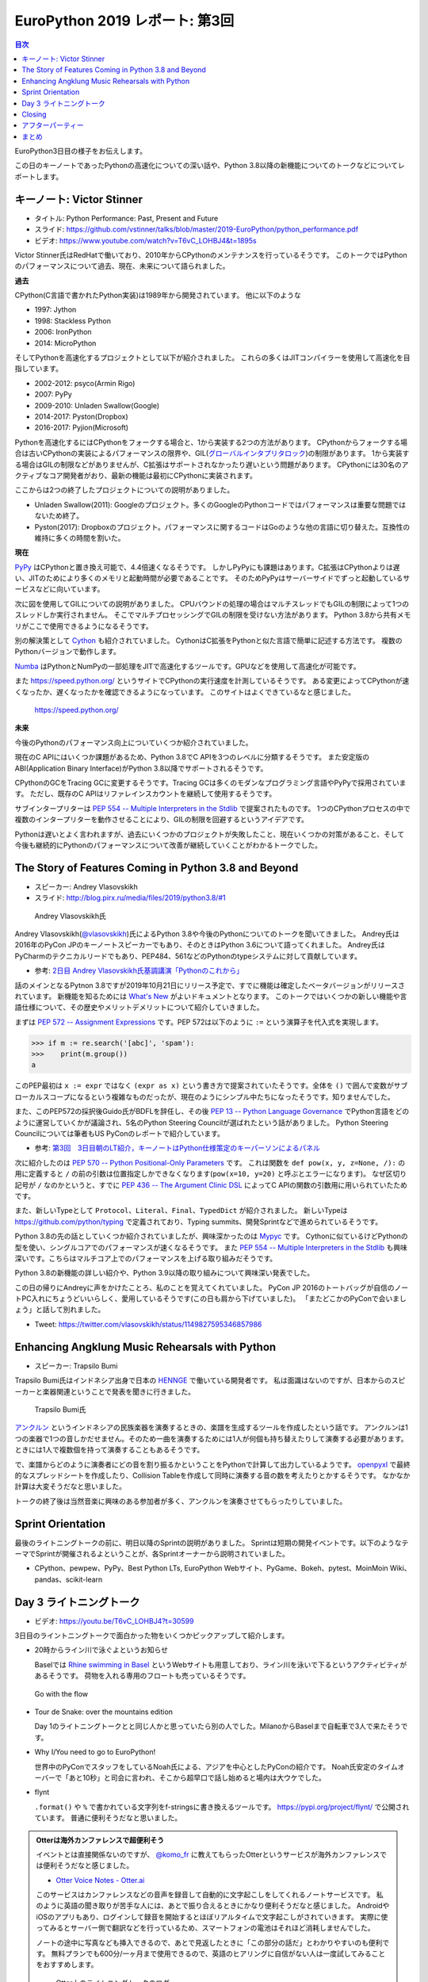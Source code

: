 =================================
 EuroPython 2019 レポート: 第3回
=================================

.. contents:: 目次
   :local:

EuroPython3日目の様子をお伝えします。

この日のキーノートであったPythonの高速化についての深い話や、Python 3.8以降の新機能についてのトークなどについてレポートします。

キーノート: Victor Stinner
==========================
* タイトル: Python Performance: Past, Present and Future
* スライド: https://github.com/vstinner/talks/blob/master/2019-EuroPython/python_performance.pdf
* ビデオ: https://www.youtube.com/watch?v=T6vC_LOHBJ4&t=1895s  

Victor Stinner氏はRedHatで働いており、2010年からCPythonのメンテナンスを行っているそうです。
このトークではPythonのパフォーマンスについて過去、現在、未来について語られました。

**過去**

CPython(C言語で書かれたPython実装)は1989年から開発されています。
他に以下のような

* 1997: Jython
* 1998: Stackless Python
* 2006: IronPython
* 2014: MicroPython

そしてPythonを高速化するプロジェクトとして以下が紹介されました。
これらの多くはJITコンパイラーを使用して高速化を目指しています。

* 2002-2012: psyco(Armin Rigo)
* 2007: PyPy
* 2009-2010: Unladen Swallow(Google)
* 2014-2017: Pyston(Dropbox)
* 2016-2017: Pyjion(Microsoft)

Pythonを高速化するにはCPythonをフォークする場合と、1から実装する2つの方法があります。
CPythonからフォークする場合は古いCPythonの実装によるパフォーマンスの限界や、GIL(`グローバルインタプリタロック <https://ja.wikipedia.org/wiki/%E3%82%B0%E3%83%AD%E3%83%BC%E3%83%90%E3%83%AB%E3%82%A4%E3%83%B3%E3%82%BF%E3%83%97%E3%83%AA%E3%82%BF%E3%83%AD%E3%83%83%E3%82%AF>`_)の制限があります。
1から実装する場合はGILの制限などがありませんが、C拡張はサポートされなかったり遅いという問題があります。
CPythonには30名のアクティブなコア開発者がおり、最新の機能は最初にCPythonに実装されます。

ここからは2つの終了したプロジェクトについての説明がありました。

* Unladen Swallow(2011): Googleのプロジェクト。多くのGoogleのPythonコードではパフォーマンスは重要な問題ではないため終了。
* Pyston(2017): Dropboxのプロジェクト。パフォーマンスに関するコードはGoのような他の言語に切り替えた。互換性の維持に多くの時間を割いた。

**現在**

`PyPy <https://pypy.org/>`_ はCPythonと置き換え可能で、4.4倍速くなるそうです。
しかしPyPyにも課題はあります。C拡張はCPythonよりは遅い、JITのためにより多くのメモリと起動時間が必要であることです。
そのためPyPyはサーバーサイドでずっと起動しているサービスなどに向いています。

次に図を使用してGILについての説明がありました。
CPUバウンドの処理の場合はマルチスレッドでもGILの制限によって1つのスレッドしか実行されません。
そこでマルチプロセッシングでGILの制限を受けない方法があります。
Python 3.8から共有メモリがここで使用できるようになるそうです。

別の解決策として `Cython <https://cython.org/>`_ も紹介されていました。
CythonはC拡張をPythonと似た言語で簡単に記述する方法です。
複数のPythonバージョンで動作します。

`Numba <https://numba.pydata.org/>`_ はPythonとNumPyの一部処理をJITで高速化するツールです。GPUなどを使用して高速化が可能です。

また https://speed.python.org/ というサイトでCPythonの実行速度を計測しているそうです。
ある変更によってCPythonが速くなったか、遅くなったかを確認できるようになっています。
このサイトはよくできているなと感じました。

.. figure:: /images/euro/speedpython.png
   :width: 400

   https://speed.python.org/

**未来**

今後のPythonのパフォーマンス向上についていくつか紹介されていました。

現在のC APIにはいくつか課題があるため、Python 3.8でC APIを3つのレベルに分類するそうです。
また安定版のABI(Application Binary Interface)がPython 3.8以降でサポートされるそうです。

CPythonのGCをTracing GCに変更するそうです。Tracing GCは多くのモダンなプログラミング言語やPyPyで採用されています。
ただし、既存のC APIはリファレインスカウントを継続して使用するそうです。

サブインタープリターは `PEP 554 -- Multiple Interpreters in the Stdlib <https://www.python.org/dev/peps/pep-0554/>`_ で提案されたものです。
1つのCPythonプロセスの中で複数のインタープリターを動作させることにより、GILの制限を回避するというアイデアです。

Pythonは遅いとよく言われますが、過去にいくつかのプロジェクトが失敗したこと、現在いくつかの対策があること、そして今後も継続的にPythonのパフォーマンスについて改善が継続していくことがわかるトークでした。

The Story of Features Coming in Python 3.8 and Beyond
=====================================================
* スピーカー: Andrey Vlasovskikh
* スライド: http://blog.pirx.ru/media/files/2019/python3.8/#1

.. figure:: /images/euro/andley.jpg
   :width: 400

   Andrey Vlasovskikh氏

Andrey Vlasovskikh(`@vlasovskikh <https://twitter.com/vlasovskikh>`_)氏によるPython 3.8や今後のPythonについてのトークを聞いてきました。
Andrey氏は2016年のPyCon JPのキーノートスピーカーでもあり、そのときはPython 3.6について語ってくれました。
Andrey氏はPyCharmのテクニカルリードでもあり、PEP484、561などのPythonのtypeシステムに対して貢献しています。

* 参考: `2日目 Andrey Vlasovskikh氏基調講演「Pythonのこれから」 <https://gihyo.jp/news/report/01/pyconjp2016/0002>`_

話のメインとなるPytnon 3.8ですが2019年10月21日にリリース予定で、すでに機能は確定したベータバージョンがリリースされています。
新機能を知るためには `What's New <https://docs.python.org/ja/3.8/whatsnew/3.8.html>`_ がよいドキュメントとなります。
このトークではいくつかの新しい機能や言語仕様について、その歴史やメリットデメリットについて紹介していきました。

まずは `PEP 572 -- Assignment Expressions <https://www.python.org/dev/peps/pep-0572/>`_ です。PEP 572は以下のように ``:=`` という演算子を代入式を実現します。

.. code-block:: python

   >>> if m := re.search('[abc]', 'spam'):
   >>>    print(m.group())
   a

このPEP最初は ``x := expr`` ではなく ``(expr as x)`` という書き方で提案されていたそうです。全体を ``()`` で囲んで変数がサブローカルスコープになるという複雑なものだったが、現在のようにシンプル中たちになったそうです。知りませんでした。

また、このPEP572の採択後Guido氏がBDFLを辞任し、その後 `PEP 13 -- Python Language Governance <https://www.python.org/dev/peps/pep-0013/>`_ でPython言語をどのように運営していくかが議論され、5名のPython Steering Councilが選ばれたという話がありました。
Python Steering Councilについては筆者もUS PyConのレポートで紹介しています。

* 参考: `第3回　3日目朝のLT紹介，キーノートはPython仕様策定のキーパーソンによるパネル <https://gihyo.jp/news/report/01/us-pycon2019/0003>`_

次に紹介したのは `PEP 570 -- Python Positional-Only Parameters <https://www.python.org/dev/peps/pep-0570/>`_ です。
これは関数を ``def pow(x, y, z=None, /):`` の用に定義すると ``/`` の前の引数は位置指定しかできなくなります(``pow(x=10, y=20)`` と呼ぶとエラーになります)。
なぜ区切り記号が ``/`` なのかというと、すでに `PEP 436 -- The Argument Clinic DSL <https://www.python.org/dev/peps/pep-0436/>`_ によってC APIの関数の引数用に用いられていたためです。

また、新しいTypeとして ``Protocol``、``Literal``、``Final``、``TypedDict`` が紹介されました。
新しいTypeは https://github.com/python/typing で定義されており、Typing summits、開発Sprintなどで進められているそうです。

Python 3.8の先の話としていくつか紹介されていましたが、興味深かったのは `Mypyc <https://github.com/mypyc/mypyc>`_ です。
Cythonに似ているけどPythonの型を使い、シングルコアでのパフォーマンスが速くなるそうです。
また `PEP 554 -- Multiple Interpreters in the Stdlib <https://www.python.org/dev/peps/pep-0554/>`_ も興味深いです。こちらはマルチコア上でのパフォーマンスを上げる取り組みだそうです。

Python 3.8の新機能の詳しい紹介や、Python 3.9以降の取り組みについて興味深い発表でした。

この日の帰りにAndreyに声をかけたことろ、私のことを覚えてくれていました。
PyCon JP 2016のトートバッグが自信のノートPC入れにちょうどいいらしく、愛用しているそうです(この日も肩から下げていました)。
「またどこかのPyConで会いましょう」と話して別れました。

* Tweet: https://twitter.com/vlasovskikh/status/1149827595346857986

Enhancing Angklung Music Rehearsals with Python
===============================================
* スピーカー: Trapsilo Bumi

Trapsilo Bumi氏はインドネシア出身で日本の `HENNGE <https://hennge.com/jp/>`_ で働いている開発者です。
私は面識はないのですが、日本からのスピーカーと楽器関連ということで発表を聞きに行きました。

.. figure:: /images/euro/hennge.jpg
   :width: 400

   Trapsilo Bumi氏

`アンクルン <https://ja.wikipedia.org/wiki/%E3%82%A2%E3%83%B3%E3%82%AF%E3%83%AB%E3%83%B3>`_ というインドネシアの民族楽器を演奏するときの、楽譜を生成するツールを作成したという話です。
アンクルンは1つの楽器で1つの音しかだせません。そのため一曲を演奏するためには1人が何個も持ち替えたりして演奏する必要があります。ときには1人で複数個を持って演奏することもあるそうです。

で、楽譜からどのように演奏者にどの音を割り振るかということをPythonで計算して出力しているようです。
`openpyxl <https://openpyxl.readthedocs.io/en/stable/index.html>`_ で最終的なスプレッドシートを作成したり、Collision Tableを作成して同時に演奏する音の数を考えたりとかするそうです。
なかなか計算は大変そうだなと思いました。

トークの終了後は当然音楽に興味のある参加者が多く、アンクルンを演奏させてもらったりしていました。

Sprint Orientation
==================
最後のライトニングトークの前に、明日以降のSprintの説明がありました。
Sprintは短期の開発イベントです。以下のようなテーマでSprintが開催されるよということが、各Sprintオーナーから説明されていました。

* CPython、pewpew、PyPy、Best Python LTs, EuroPython Webサイト、PyGame、Bokeh、pytest、MoinMoin Wiki、pandas、scikit-learn

Day 3 ライトニングトーク
========================
* ビデオ: https://youtu.be/T6vC_LOHBJ4?t=30599
  
3日目のライントニングトークで面白かった物をいくつかピックアップして紹介します。

* 20時からライン川で泳ぐよというお知らせ

  Baselでは `Rhine swimming in Basel <https://www.basel.com/en/rhine-swimming>`_ というWebサイトも用意しており、ライン川を泳いで下るというアクティビティがあるそうです。
  荷物を入れる専用のフロートも売っているそうです。

.. figure:: /images/euro/swim.jpg
   :width: 400

   Go with the flow

* Tour de Snake: over the mountains edition

  Day 1のライトニングトークとと同じ人かと思っていたら別の人でした。MilanoからBaselまで自転車で3人で来たそうです。
* Why I/You need to go to EuroPython!

  世界中のPyConでスタッフをしているNoah氏による、アジアを中心としたPyConの紹介です。
  Noah氏安定のタイムオーバーで「あと10秒」と司会に言われ、そこから超早口で話し始めると場内は大ウケでした。
* flynt

  ``.format()`` や ``%`` で書かれている文字列をf-stringsに書き換えるツールです。 https://pypi.org/project/flynt/ で公開されています。
  普通に便利そうだなと思いました。

.. admonition:: Otterは海外カンファレンスで超便利そう

   イベントとは直接関係ないのですが、 `@komo_fr <https://twitter.com/komo_fr>`_ に教えてもらったOtterというサービスが海外カンファレンスでは便利そうだなと感じました。

   * `Otter Voice Notes - Otter.ai <https://otter.ai/login>`_

   このサービスはカンファレンスなどの音声を録音して自動的に文字起こしをしてくれるノートサービスです。
   私のように英語の聞き取りが苦手な人には、あとで振り合えるときにかなり便利そうだなと感じました。
   AndroidやiOSのアプリもあり、ログインして録音を開始するとほぼリアルタイムで文字起こしがされていきます。
   実際に使ってみるとサーバー側で翻訳などを行っているため、スマートフォンの電池はそれほど消耗しませんでした。

   ノートの途中に写真なども挿入できるので、あとで見返したときに「この部分の話だ」とわかりやすいのも便利です。
   無料プランでも600分/一ヶ月まで使用できるので、英語のヒアリングに自信がない人は一度試してみることをおすすめします。

   .. figure:: /images/euro/otter.png
      :width: 400

      Otter上のライトニングトークのログ

Closing
=======
最後はクロージングです。明日からSprintがあるという説明がありました。
EuroPythonは1,100~1,200名ほどの参加で、16名で運営をしていたそうです。
次に、EuroPython 2020のアクティブなメンバーを募集しているという話がありました。
12ヶ月で100時間くらいの作業が必要だそうです。
そして最後に新しいboardメンバーを紹介してイベントが終了しました。

.. figure:: /images/euro/closing.jpg
   :width: 400

   主催者とボランティアスタッフ

アフターパーティー
==================
このあとパーティーがないかなと情報を探していると、kiwi.comが主催するパーティーに参加できました。
彼らが宿泊しているアパートの屋上にプールがあり、そこでBBQパーティーが行われていました。素晴らしいロケーションです。

ここでもいろいろな参加者と話をしました。「今度彼女と日本に行くんだ」という人にはおすすめのラーメン屋を聞かれました。最近ラーメン食べてないので答えられませんでしたが...

後半になるとテンションの上がった参加者がプールで泳ぎ始めたのですが、「ウェーイ」「ヒャッハー」と騒いでいたらオーナーらしき人がきてガッツリ怒られていました。すぐ隣に住宅があるので、確かに怒られるなと...そのあとは多少静かに騒いでいました。

.. figure:: /images/euro/kiwi-party.jpg
   :width: 400

   屋上にプールのある会場でパーティー

ロケーションは最高なのですが用意されているビールは普通の缶ビールしかなかった(贅沢)ので、クラフトビールを扱っている `Bierrevier <https://www.bierrevier.ch/>`_ に向かいました。
ただ、やはりスイスではあまりクラフトビールは作られていないようで、クラフトビール的にはクリーブランドが圧勝だなと思いました。

.. figure:: /images/euro/bierrevier.jpg
   :width: 400

   ヨーロッパを中心にたくさんのクラフトビールを扱っている

次の日はスプリントには行かず買い物やパレードを見たり、 `Basel Tattoo <https://www.baseltattoo.ch/>`_ というコンサートを見て過ごしていました。
夕方に「スプリントを終えた人たちでKlaraというフードコートで飲んでいる」とNoah氏に連絡をもらったので、 `Volta Bräu <https://www.voltabraeu.ch/>`_ というブルーパブでビールを飲んでから移動して合流しました。
そこにはさまざまなメンバーがいました。
最後の方は何を話したかあんまり覚えていませんがw、EuroPython Societyの新Boardメンバーが集まっているテーブルでイベント運営とかの話をしていたような気がします。
一度だけの出会いだとお互い忘れてしまうので、またどこかで彼ら彼女らと再会できるといいなと思いました。

.. figure:: /images/euro/klara.jpg
   :width: 400

   EuroPython SocietyのBoardメンバーと

まとめ
======
はじめて参加したEuroPythonのレポートは以上で終了です。
ポスターを一人でやりきったり、スイスに引っ越した知り合いに久しぶりに会って元気な顔を見たりと、楽しく刺激的に過ごすことができました。

来年のEuroPythonの開催地は未定ですが、また参加していろいろな人と再会したいなと思うイベントでした。
次回開催地はビールが盛んな地域がいいなー。

.. figure:: /images/euro/spalen.jpg
   :width: 300

   Gate of Spalen(よく見ると下にいる人がEuroPython Tシャツを着ています)
